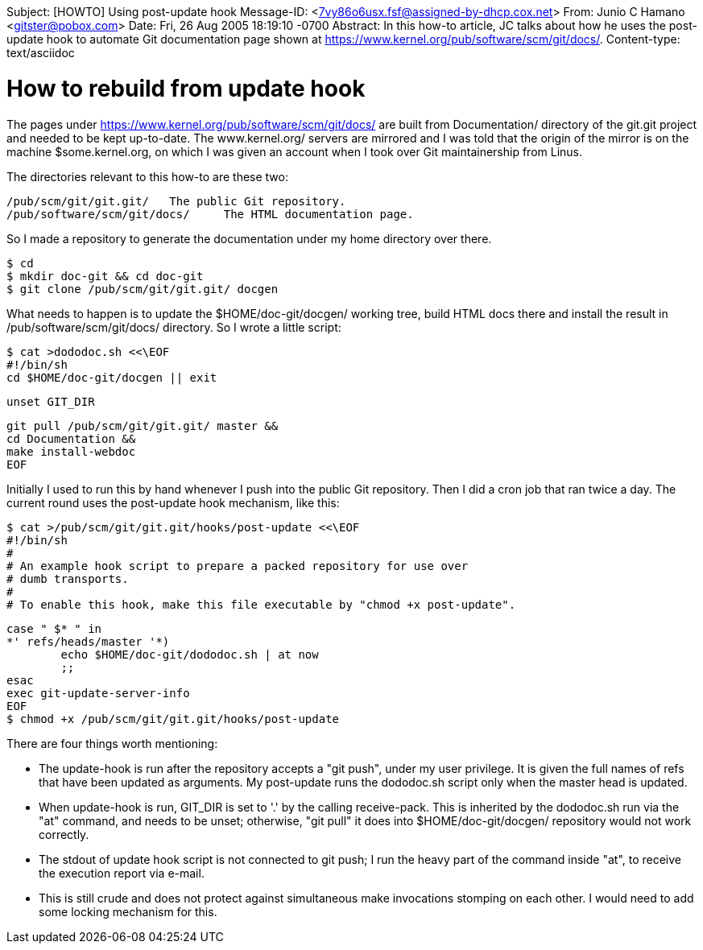 Subject: [HOWTO] Using post-update hook
Message-ID: <7vy86o6usx.fsf@assigned-by-dhcp.cox.net>
From: Junio C Hamano <gitster@pobox.com>
Date: Fri, 26 Aug 2005 18:19:10 -0700
Abstract: In this how-to article, JC talks about how he
 uses the post-update hook to automate Git documentation page
 shown at https://www.kernel.org/pub/software/scm/git/docs/.
Content-type: text/asciidoc

How to rebuild from update hook
===============================

The pages under https://www.kernel.org/pub/software/scm/git/docs/
are built from Documentation/ directory of the git.git project
and needed to be kept up-to-date.  The www.kernel.org/ servers
are mirrored and I was told that the origin of the mirror is on
the machine $some.kernel.org, on which I was given an account
when I took over Git maintainership from Linus.

The directories relevant to this how-to are these two:

    /pub/scm/git/git.git/	The public Git repository.
    /pub/software/scm/git/docs/	The HTML documentation page.

So I made a repository to generate the documentation under my
home directory over there.

    $ cd
    $ mkdir doc-git && cd doc-git
    $ git clone /pub/scm/git/git.git/ docgen

What needs to happen is to update the $HOME/doc-git/docgen/
working tree, build HTML docs there and install the result in
/pub/software/scm/git/docs/ directory.  So I wrote a little
script:

    $ cat >dododoc.sh <<\EOF
    #!/bin/sh
    cd $HOME/doc-git/docgen || exit

    unset GIT_DIR

    git pull /pub/scm/git/git.git/ master &&
    cd Documentation &&
    make install-webdoc
    EOF

Initially I used to run this by hand whenever I push into the
public Git repository.  Then I did a cron job that ran twice a
day.  The current round uses the post-update hook mechanism,
like this:

    $ cat >/pub/scm/git/git.git/hooks/post-update <<\EOF
    #!/bin/sh
    #
    # An example hook script to prepare a packed repository for use over
    # dumb transports.
    #
    # To enable this hook, make this file executable by "chmod +x post-update".

    case " $* " in
    *' refs/heads/master '*)
            echo $HOME/doc-git/dododoc.sh | at now
            ;;
    esac
    exec git-update-server-info
    EOF
    $ chmod +x /pub/scm/git/git.git/hooks/post-update

There are four things worth mentioning:

 - The update-hook is run after the repository accepts a "git
   push", under my user privilege.  It is given the full names
   of refs that have been updated as arguments.  My post-update
   runs the dododoc.sh script only when the master head is
   updated.

 - When update-hook is run, GIT_DIR is set to '.' by the calling
   receive-pack.  This is inherited by the dododoc.sh run via
   the "at" command, and needs to be unset; otherwise, "git
   pull" it does into $HOME/doc-git/docgen/ repository would not
   work correctly.

 - The stdout of update hook script is not connected to git
   push; I run the heavy part of the command inside "at", to
   receive the execution report via e-mail.

 - This is still crude and does not protect against simultaneous
   make invocations stomping on each other.  I would need to add
   some locking mechanism for this.
